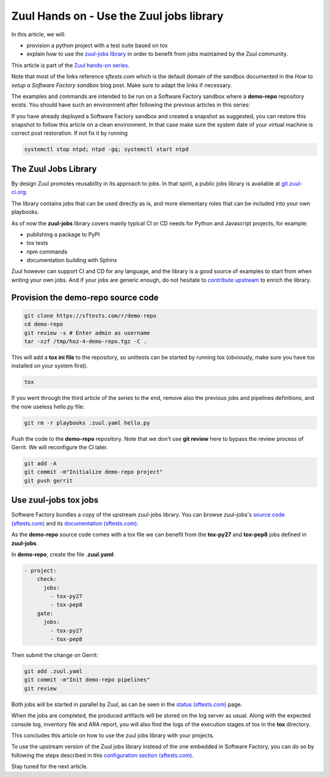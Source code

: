 Zuul Hands on - Use the Zuul jobs library
-----------------------------------------

In this article, we will:

- provision a python project with a test suite based on tox
- explain how to use the `zuul-jobs library <https://github.com/openstack-infra/zuul-jobs>`_ in
  order to benefit from jobs maintained by the Zuul community.

This article is part of the `Zuul hands-on series <{tag}zuul-hands-on-series>`_.

Note that most of the links reference *sftests.com* which is the default domain of the sandbox
documented in the *How to setup a Software Factory sandbox* blog post. Make sure to adapt the
links if necessary.

The examples and commands are intended to be run on a Software Factory
sandbox where a **demo-repo** repository exists. You should have such an environment
after following the previous articles in this series:

If you have already deployed a Software Factory sandbox and created a snapshot as
suggested, you can restore this snapshot to follow this article on a clean environment.
In that case make sure the system date of your virtual machine is correct post
restoration. If not fix it by running

.. code-block:: bash

  systemctl stop ntpd; ntpd -gq; systemctl start ntpd

The Zuul Jobs Library
.....................

By design Zuul promotes reusability in its approach to jobs. In that spirit, a
public jobs library is available at `git.zuul-ci.org <https://git.zuul-ci.org>`_.

The library contains jobs that can be used directly as is, and more elementary
roles that can be included into your own playbooks.

As of now the **zuul-jobs** library covers mainly typical CI or
CD needs for Python and Javascript projects, for example:

- publishing a package to PyPI
- tox tests
- npm commands
- documentation building with Sphinx

Zuul however can support CI and CD for any language, and the library is a good
source of examples to start from when writing your own jobs. And if your jobs
are generic enough, do not hesitate to
`contribute upstream <http://git.zuul-ci.org/cgit/zuul-jobs/>`_ to enrich the library.

Provision the demo-repo source code
....................................

.. code-block:: bash

  git clone https://sftests.com/r/demo-repo
  cd demo-repo
  git review -s # Enter admin as username
  tar -xzf /tmp/hoz-4-demo-repo.tgz -C .

This will add a **tox ini file** to the repository, so unittests can be started
by running tox (obviously, make sure you have tox installed on your system first).

.. code-block:: bash

  tox

If you went through the third article of the series to the end, remove also
the previous jobs and pipelines definitions, and the now useless hello.py file:

.. code-block:: bash

  git rm -r playbooks .zuul.yaml hello.py

Push the code to the **demo-repo** repository. Note that we don't use **git review**
here to bypass the review process of Gerrit. We will reconfigure the CI later.

.. code-block:: bash

  git add -A
  git commit -m"Initialize demo-repo project"
  git push gerrit


Use zuul-jobs tox jobs
......................

Software Factory bundles a copy of the upstream zuul-jobs library. You can
browse zuul-jobs's `source code (sftests.com) <https://sftests.com/r/gitweb?p=zuul-jobs.git;a=tree>`_ and
its `documentation (sftests.com) <https://sftests.com/docs/zuul-jobs/>`_.

As the **demo-repo** source code comes with a tox file we can benefit from
the **tox-py27** and **tox-pep8** jobs defined in **zuul-jobs**.

In **demo-repo**, create the file **.zuul.yaml**:

.. code-block:: yaml

  - project:
      check:
        jobs:
          - tox-py27
          - tox-pep8
      gate:
        jobs:
          - tox-py27
          - tox-pep8

Then submit the change on Gerrit:

.. code-block:: bash

  git add .zuul.yaml
  git commit -m"Init demo-repo pipelines"
  git review

Both jobs will be started in parallel by Zuul, as can be seen in the
`status (sftests.com) <https://sftests.com/zuul/t/local/status.html>`_ page.

.. image:: images/zuul-hands-on-part4-c1.png

When the jobs are completed, the produced artifacts will be stored on the log
server as usual. Along with the expected console log, inventory file and ARA report,
you will also find the logs of the execution stages of tox in the **tox**
directory.

This concludes this article on how to use the zuul jobs library with your projects.

To use the upstream version of the Zuul jobs library instead of
the one embedded in Software Factory, you can do so by following the steps described in this
`configuration section (sftests.com) <https://sftests.com/docs/operator/zuul_operator.html#use-openstack-infra-zuul-jobs>`_.

Stay tuned for the next article.
